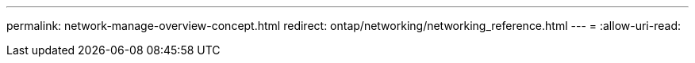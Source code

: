 ---
permalink: network-manage-overview-concept.html 
redirect: ontap/networking/networking_reference.html 
---
= 
:allow-uri-read: 



